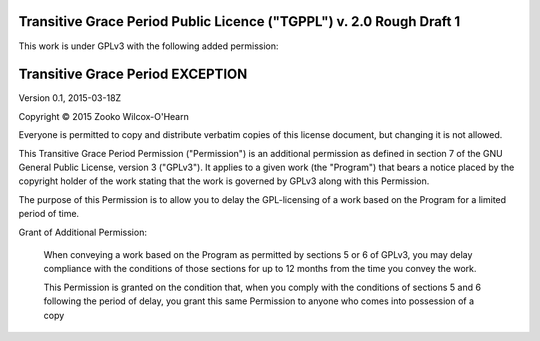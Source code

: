 ﻿.. -*- coding: utf-8-with-signature-unix; fill-column: 73; -*-

=====================================================================
Transitive Grace Period Public Licence ("TGPPL") v. 2.0 Rough Draft 1
=====================================================================

This work is under GPLv3 with the following added permission:

=================================
Transitive Grace Period EXCEPTION
=================================

Version 0.1, 2015-03-18Z

Copyright © 2015 Zooko Wilcox-O'Hearn

Everyone is permitted to copy and distribute verbatim copies of this
license document, but changing it is not allowed.

This Transitive Grace Period Permission ("Permission") is an additional
permission as defined in section 7 of the GNU General Public License, 
version 3 ("GPLv3"). It applies to a given work (the "Program") that 
bears a notice placed by the copyright holder of the work stating that 
the work is governed by GPLv3 along with this Permission.

The purpose of this Permission is to allow you to delay the GPL-licensing 
of a work based on the Program for a limited period of time.

Grant of Additional Permission:

   When conveying a work based on the Program as permitted by sections 5 
   or 6 of GPLv3, you may delay compliance with the conditions of those 
   sections for up to 12 months from the time you convey the work.
   
   This Permission is granted on the condition that, when you comply with
   the conditions of sections 5 and 6 following the period of delay, you 
   grant this same Permission to anyone who comes into possession of a copy
